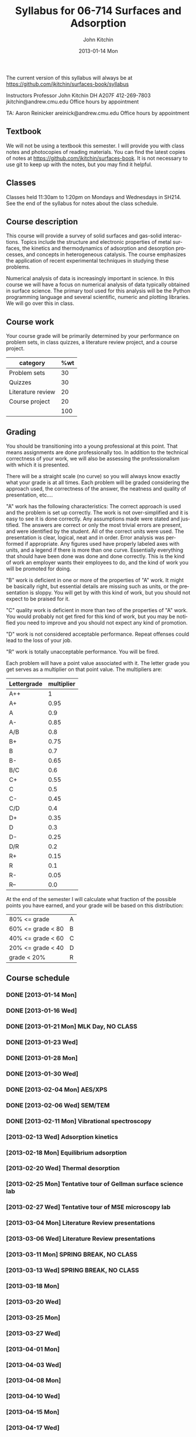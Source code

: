 #+TITLE:     Syllabus for 06-714 Surfaces and Adsorption
#+AUTHOR:    John Kitchin
#+EMAIL:     jkitchin@andrew.cmu.edu
#+DATE:      2013-01-14 Mon
#+DESCRIPTION:
#+KEYWORDS:
#+LANGUAGE:  en
#+OPTIONS:   H:3 num:t toc:t \n:nil @:t ::t |:t ^:t -:t f:t *:t <:t
#+OPTIONS:   TeX:t LaTeX:t skip:nil d:nil todo:t pri:nil tags:not-in-toc
#+INFOJS_OPT: view:nil toc:nil ltoc:t mouse:underline buttons:0 path:http://orgmode.org/org-info.js
#+EXPORT_SELECT_TAGS: export
#+EXPORT_EXCLUDE_TAGS: noexport
#+LINK_UP:   
#+LINK_HOME: 
#+XSLT:

The current version of this syllabus will always be at https://github.com/jkitchin/surfaces-book/syllabus

Instructors
Professor John Kitchin
DH A207F
412-269-7803
jkitchin@andrew.cmu.edu
Office hours by appointment

TA: Aaron Reinicker
areinick@andrew.cmu.edu
Office hours by appointment

** Textbook
We will not be using a textbook this semester. I will provide you with class notes and photocopies of reading materials. You can find the latest copies of notes at https://github.com/jkitchin/surfaces-book. It is not necessary to use git to keep up with the notes, but you may find it helpful.

** Classes
Classes held 11:30am to 1:20pm on Mondays and Wednesdays in SH214. See the end of the syllabus for notes about the class schedule. 

** Course description

This course will provide a survey of solid surfaces and gas-solid interactions. Topics include the structure and electronic properties of metal surfaces, the kinetics and thermodynamics of adsorption and desorption processes, and concepts in heterogeneous catalysis. The course emphasizes the application of recent experimental techniques in studying these problems. 

Numerical analysis of data is increasingly important in science. In this course we will have a focus on numerical analysis of data typically obtained in surface science. The primary tool used for this analysis will be the Python programming language and several scientific, numeric and plotting libraries. We will go over this in class.

** Course work

Your course grade will be primarily determined by your performance on problem sets, in class quizzes, a literature review project, and a course project. 

| category          | %wt |
|-------------------+-----|
| Problem sets      |  30 |
| Quizzes           |  30 |
| Literature review |  20 |
| Course project    |  20 |
|-------------------+-----|
|                   | 100 |
#+TBLFM: @>$2=vsum(@2..@-1)

** Grading
You should be transitioning into a young professional at this point. That means assignments are done professionally too. In addition to the technical correctness of your work, we will also be assessing the professionalism with which it is presented.

There will be a straight scale (no curve) so you will always know exactly what your grade is at all times. Each problem will be graded considering the approach used, the correctness of the answer, the neatness and quality of presentation, etc....  

"A" work has the following characteristics: The correct approach is used and the problem is set up correctly. The work is not over-simplified and it is easy to see it is done correctly. Any assumptions made were stated and justified. The answers are correct or only the most trivial errors are present, and were identified by the student. All of the correct units were used. The presentation is clear, logical, neat and in order. Error analysis was performed if appropriate. Any figures used have properly labeled axes with units, and a legend if there is more than one curve. Essentially everything that should have been done was done and done correctly. This is the kind of work an employer wants their employees to do, and the kind of work you will be promoted for doing.  

"B" work is deficient in one or more of the properties of "A" work. It might be basically right, but essential details are missing such as units, or the presentation is sloppy. You will get by with this kind of work, but you should not expect to be praised for it.  

"C" quality work is deficient in more than two of the properties of "A" work. You would probably not get fired for this kind of work, but you may be notified you need to improve and you should not expect any kind of promotion.  

"D" work is not considered acceptable performance. Repeat offenses could lead to the loss of your job.  

"R" work is totally unacceptable performance. You will be fired. 

Each problem will have a point value associated with it. The letter grade you get serves as a multiplier on that point value. The multipliers are:

| Lettergrade | multiplier |
|-------------+------------|
| A++         |          1 |
| A+          |       0.95 |
| A           |        0.9 |
| A-          |       0.85 |
| A/B         |        0.8 |
| B+          |       0.75 |
| B           |        0.7 |
| B-          |       0.65 |
| B/C         |        0.6 |
| C+          |       0.55 |
| C           |        0.5 |
| C-          |       0.45 |
| C/D         |        0.4 |
| D+          |       0.35 |
| D           |        0.3 |
| D-          |       0.25 |
| D/R         |        0.2 |
| R+          |       0.15 |
| R           |        0.1 |
| R-          |       0.05 |
| R--         |        0.0 |

At the end of the semester I will calculate what fraction of the possible points you have earned, and your grade will be based on this distribution: 

| 80% <= grade      | A |
| 60% <= grade < 80 | B |
| 40% <= grade < 60 | C |
| 20% <= grade < 40 | D |
| grade < 20%       | R |

** Course schedule
*** DONE [2013-01-14 Mon]
*** DONE [2013-01-16 Wed]
    CLOSED: [2013-02-04 Mon 09:20]
*** DONE [2013-01-21 Mon] MLK Day, NO CLASS
    CLOSED: [2013-02-04 Mon 09:20]
*** DONE [2013-01-23 Wed]
    CLOSED: [2013-02-04 Mon 09:20]
*** DONE [2013-01-28 Mon]
    CLOSED: [2013-02-04 Mon 09:20]
*** DONE [2013-01-30 Wed]
    CLOSED: [2013-02-04 Mon 09:20]
*** DONE [2013-02-04 Mon] AES/XPS
    CLOSED: [2013-02-13 Wed 10:38]
*** DONE [2013-02-06 Wed] SEM/TEM
    CLOSED: [2013-02-13 Wed 10:38]
*** DONE [2013-02-11 Mon] Vibrational spectroscopy
    CLOSED: [2013-02-18 Mon 09:40]
*** [2013-02-13 Wed] Adsorption kinetics
*** [2013-02-18 Mon] Equilibrium adsorption
*** [2013-02-20 Wed] Thermal desorption
*** [2013-02-25 Mon] Tentative tour of Gellman surface science lab
*** [2013-02-27 Wed] Tentative tour of MSE microscopy lab
*** [2013-03-04 Mon] Literature Review presentations
*** [2013-03-06 Wed] Literature Review presentations
*** [2013-03-11 Mon] SPRING BREAK, NO CLASS
*** [2013-03-13 Wed] SPRING BREAK, NO CLASS
*** [2013-03-18 Mon]
*** [2013-03-20 Wed]
*** [2013-03-25 Mon]
*** [2013-03-27 Wed]
*** [2013-04-01 Mon]
*** [2013-04-03 Wed]
*** [2013-04-08 Mon]
*** [2013-04-10 Wed]
*** [2013-04-15 Mon]
*** [2013-04-17 Wed]
*** [2013-04-22 Mon] Guest lecture on Biosurfaces (tentative)
*** [2013-04-24 Wed] Guest lecture on Zetaspin (tentative)
*** [2013-04-29 Mon] Final project presentations
*** [2013-05-01 Wed] Final project presentations
